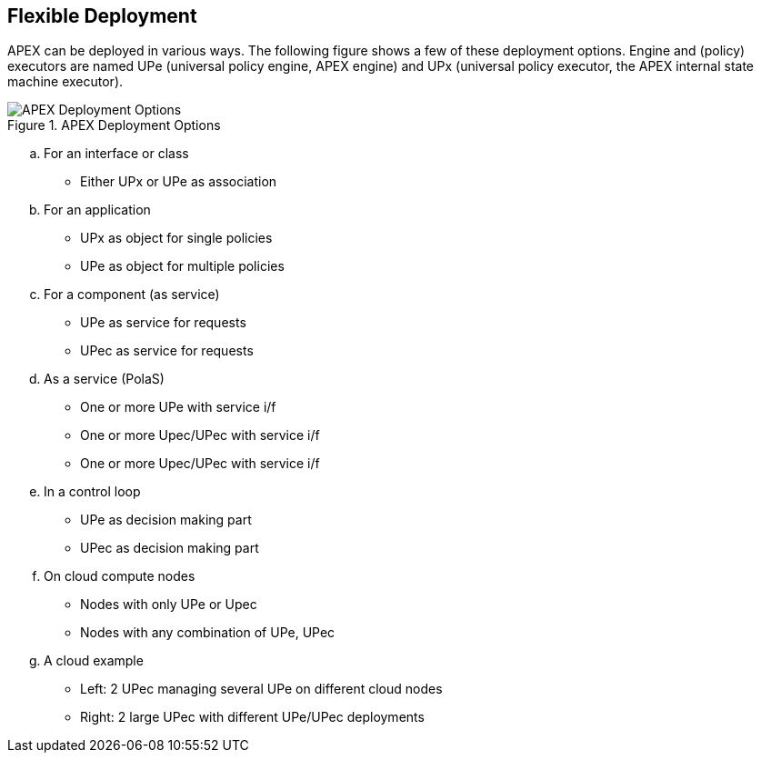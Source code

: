 //
// ============LICENSE_START=======================================================
//  Copyright (C) 2016-2018 Ericsson. All rights reserved.
// ================================================================================
// This file is licensed under the CREATIVE COMMONS ATTRIBUTION 4.0 INTERNATIONAL LICENSE
// Full license text at https://creativecommons.org/licenses/by/4.0/legalcode
// 
// SPDX-License-Identifier: CC-BY-4.0
// ============LICENSE_END=========================================================
//
// @author Sven van der Meer (sven.van.der.meer@ericsson.com)
//

== Flexible Deployment

APEX can be deployed in various ways.
The following figure shows a few of these deployment options.
Engine and (policy) executors are named UPe (universal policy engine, APEX engine) and UPx (universal policy executor, the APEX internal state machine executor).

.APEX Deployment Options
image::apex-intro/UpeeDeploymentOptions.png[APEX Deployment Options]

[loweralpha]
. For an interface or class
	* Either UPx or UPe as association
. For an application
	* UPx as object for single policies
	* UPe as object for multiple policies
. For a component (as service)
	* UPe as service for requests
	* UPec as service for requests
. As a service (PolaS)
	* One or more UPe with service i/f
	* One or more Upec/UPec with service i/f
	* One or more Upec/UPec with service i/f
. In a control loop
	* UPe as decision making part
	* UPec as decision making part
. On cloud compute nodes
	* Nodes with only UPe or Upec
	* Nodes with any combination of UPe, UPec
. A cloud example
	* Left: 2 UPec managing several UPe on different cloud nodes
	* Right: 2 large UPec with different UPe/UPec deployments

